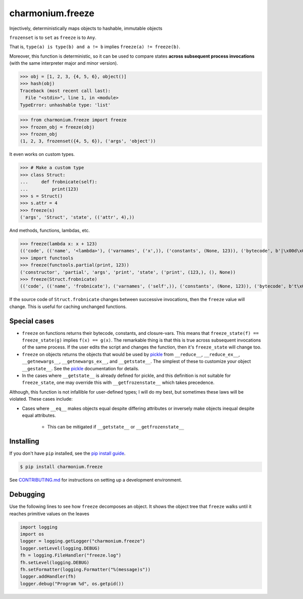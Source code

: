 ==========================
charmonium.freeze
==========================

.. image:: https://img.shields.io/pypi/v/charmonium.freeze
   :alt: PyPI Package
   :target: https://pypi.org/project/charmonium.freeze
.. image:: https://img.shields.io/pypi/dm/charmonium.freeze
   :alt: PyPI Downloads
   :target: https://pypi.org/project/charmonium.freeze
.. image:: https://img.shields.io/pypi/l/charmonium.freeze
   :alt: License
   :target: https://github.com/charmonium/charmonium.freeze/blob/main/LICENSE
.. image:: https://img.shields.io/pypi/pyversions/charmonium.freeze
   :alt: Python Versions
   :target: https://pypi.org/project/charmonium.freeze
.. image:: https://img.shields.io/librariesio/sourcerank/pypi/charmonium.freeze
   :alt: libraries.io sourcerank
   :target: https://libraries.io/pypi/charmonium.freeze
.. image:: https://img.shields.io/github/stars/charmonium/charmonium.freeze?style=social
   :alt: GitHub stars
   :target: https://github.com/charmonium/charmonium.freeze
.. image:: https://github.com/charmonium/charmonium.freeze/actions/workflows/main.yaml/badge.svg
   :alt: CI status
   :target: https://github.com/charmonium/charmonium.freeze/actions/workflows/main.yaml
.. image:: https://img.shields.io/github/last-commit/charmoniumQ/charmonium.determ_hash
   :alt: GitHub last commit
   :target: https://github.com/charmonium/charmonium.freeze/commits
.. image:: http://www.mypy-lang.org/static/mypy_badge.svg
   :target: https://mypy.readthedocs.io/en/stable/
   :alt: Checked with Mypy
.. image:: https://img.shields.io/badge/code%20style-black-000000.svg
   :target: https://github.com/psf/black
   :alt: Code style: black

Injectively, deterministically maps objects to hashable, immutable objects

``frozenset`` is to ``set`` as ``freeze`` is to ``Any``.

That is, ``type(a) is type(b) and a != b`` implies ``freeze(a) != freeze(b)``.

Moreover, this function is deterministic, so it can be used to compare
states **across subsequent process invocations** (with the same
interpreter major and minor version).

>>> obj = [1, 2, 3, {4, 5, 6}, object()]
>>> hash(obj)
Traceback (most recent call last):
  File "<stdin>", line 1, in <module>
TypeError: unhashable type: 'list'

>>> from charmonium.freeze import freeze
>>> frozen_obj = freeze(obj)
>>> frozen_obj
(1, 2, 3, frozenset({4, 5, 6}), ('args', 'object'))

It even works on custom types.

>>> # Make a custom type
>>> class Struct:
...     def frobnicate(self):
...         print(123)
>>> s = Struct()
>>> s.attr = 4
>>> freeze(s)
('args', 'Struct', 'state', (('attr', 4),))

And methods, functions, lambdas, etc.

>>> freeze(lambda x: x + 123)
(('code', (('name', '<lambda>'), ('varnames', ('x',)), ('constants', (None, 123)), ('bytecode', b'|\x00d\x01\x17\x00S\x00'))),)
>>> import functools
>>> freeze(functools.partial(print, 123))
('constructor', 'partial', 'args', 'print', 'state', ('print', (123,), (), None))
>>> freeze(Struct.frobnicate)
(('code', (('name', 'frobnicate'), ('varnames', ('self',)), ('constants', (None, 123)), ('bytecode', b't\x00d\x01\x83\x01\x01\x00d\x00S\x00'))),)

If the source code of ``Struct.frobnicate`` changes between successive
invocations, then the ``freeze`` value will change. This is useful for caching
unchanged functions.


-------------
Special cases
-------------

- ``freeze`` on functions returns their bytecode, constants, and
  closure-vars. This means that ``freeze_state(f) == freeze_state(g)`` implies
  ``f(x) == g(x)``. The remarkable thing is that this is true across subsequent
  invocations of the same process. If the user edits the script and changes the
  function, then it's ``freeze_state`` will change too.

- ``freeze`` on objects returns the objects that would be used by `pickle`_ from
  ``__reduce__``, ``__reduce_ex__``, ``__getnewargs__``, ``__getnewargs_ex__``,
  and ``__getstate__``. The simplest of these to customize your object
  ``__gestate__``. See the `pickle`_ documentation for details.

- In the cases where ``__getstate__`` is already defined for pickle, and this
  definition is not suitable for ``freeze_state``, one may override this with
  ``__getfrozenstate__`` which takes precedence.

Although, this function is not infallible for user-defined types; I will do my
best, but sometimes these laws will be violated. These cases include:

- Cases where ``__eq__`` makes objects equal despite differing attributes or
  inversely make objects inequal despite equal attributes.

   - This can be mitigated if ``__getstate__`` or ``__getfrozenstate__``

.. _`pickle`: https://docs.python.org/3/library/pickle.html#pickling-class-instances

------------
Installing
------------

If you don't have ``pip`` installed, see the `pip install guide`_.

.. _`pip install guide`: https://pip.pypa.io/en/latest/installing/

.. code-block:: console

    $ pip install charmonium.freeze

See `CONTRIBUTING.md`_ for instructions on setting up a development environment.

.. _`CONTRIBUTING.md`: https://github.com/charmonium/charmonium.freeze/tree/main/CONTRIBUTING.md

---------
Debugging
---------

Use the following lines to see how ``freeze`` decomposes an object. It shows the
object tree that ``freeze`` walks until it reaches primitive values on the
leaves

.. code:: python

    import logging
    import os
    logger = logging.getLogger("charmonium.freeze")
    logger.setLevel(logging.DEBUG)
    fh = logging.FileHandler("freeze.log")
    fh.setLevel(logging.DEBUG)
    fh.setFormatter(logging.Formatter("%(message)s"))
    logger.addHandler(fh)
    logger.debug("Program %d", os.getpid())
